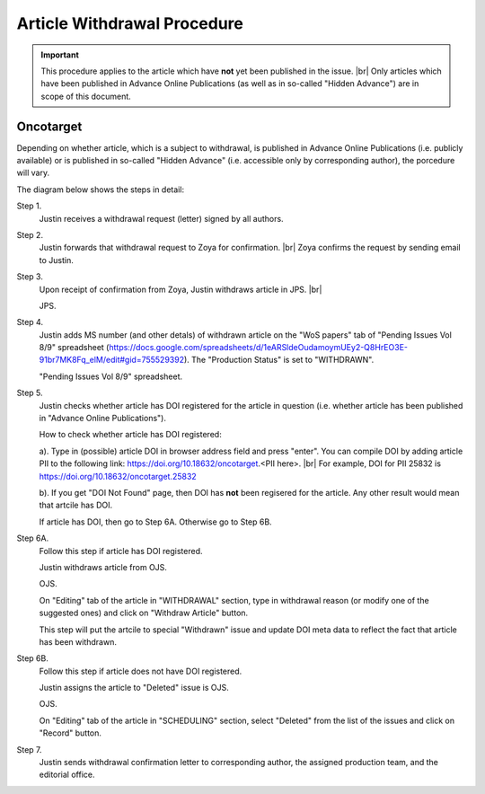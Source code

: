 Article Withdrawal Procedure
=============================

.. Important::
	
	This procedure applies to the article which have **not** yet been published in the issue. |br|
	Only articles which have been published in Advance Online Publications (as well as in so-called "Hidden Advance") are in scope of this document.



Oncotarget
----------

Depending on whether article, which is a subject to withdrawal, is published in Advance Online Publications (i.e. publicly available) or is published in so-called "Hidden Advance" (i.e. accessible only by corresponding author), the porcedure will vary.

The diagram below shows the steps in detail:


.. image:: /_static/withdrawal_oncotarget.png
   :alt: Oncotarget: withdrawal procedure
   :scale: 40%



Step 1.
	Justin receives a withdrawal request (letter) signed by all authors.

Step 2.
	Justin forwards that withdrawal request to Zoya for confirmation. |br|
	Zoya confirms the request by sending email to Justin.

Step 3.
	Upon receipt of confirmation from Zoya, Justin withdraws article in JPS. |br|

	JPS.

.. image:: /_static/withdraw_unwithdraw_jps.png
   :alt: JPS: withdrawal procedure
   :scale: 40%

	In "Advanced Manuscript Tasks" (on the article page), click on "Withdraw / Unwithdraw Manuscript".

.. image:: /_static/withdraw_jps.png
   :alt: JPS: withdrawal procedure
   :scale: 40%


	Specify "Withdraw Reason" and type in "Withdraw Comments". Click on "Withdraw" button.


Step 4.
	Justin adds MS number (and other detals) of withdrawn article on the "WoS papers" tab of "Pending Issues Vol 8/9" spreadsheet (https://docs.google.com/spreadsheets/d/1eARSldeOudamoymUEy2-Q8HrEO3E-91br7MK8Fq_elM/edit#gid=755529392). The "Production Status" is set to "WITHDRAWN".

	"Pending Issues Vol 8/9" spreadsheet.


Step 5.
	Justin checks whether article has DOI registered for the article in question (i.e. whether article has been published in "Advance Online Publications"). 

	How to check whether article has DOI registered:

	a). Type in (possible) article DOI in browser address field and press "enter". You can compile DOI by adding article PII to the following link: https://doi.org/10.18632/oncotarget.<PII here>. |br|
	For example, DOI for PII 25832 is https://doi.org/10.18632/oncotarget.25832

	b). If you get "DOI Not Found" page, then DOI has **not** been regisered for the article. Any other result would mean that artcile has DOI.


	If article has DOI, then go to Step 6A. Otherwise go to Step 6B.


Step 6A.
	Follow this step if article has DOI registered.

	Justin withdraws article from OJS.

	OJS.

	On "Editing" tab of the article in "WITHDRAWAL" section, type in withdrawal reason (or modify one of the suggested ones) and click on "Withdraw Article" button.

	This step will put the artcile to special "Withdrawn" issue and update DOI meta data to reflect the fact that article has been withdrawn.

Step 6B.
	Follow this step if article does not have DOI registered.

	Justin assigns the article to "Deleted" issue is OJS.

	OJS.

	On "Editing" tab of the article in "SCHEDULING" section, select "Deleted" from the list of the issues and click on "Record" button.


Step 7.
	Justin sends withdrawal confirmation letter to corresponding author, the assigned production team, and the editorial office.



.. |br| raw:: html

   <br />